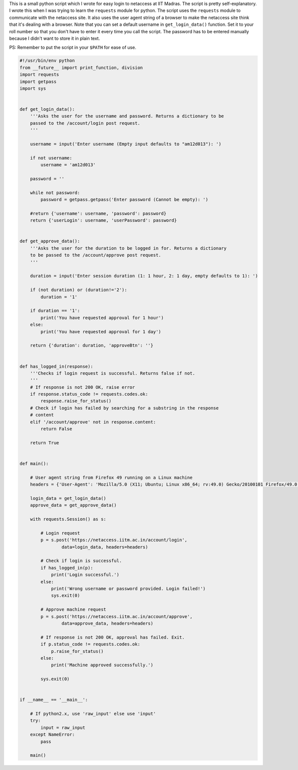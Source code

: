 .. title: Python script for logging in to IIT Madras netaccess
.. slug: python-script-for-logging-in-to-iit-madras-netaccess
.. date: 2017-10-31 10:55:56 UTC+05:30
.. tags: python, iitm
.. category: python
.. link: 
.. description: 
.. type: text

This is a small python script which I wrote for easy login to netaccess at IIT
Madras. The script is pretty self-explanatory. I wrote this when I was trying
to learn the ``requests`` module for python. The script uses the ``requests``
module to communicate with the netaccess site. It also uses the user agent
string of a browser to make the netaccess site think that it's dealing with a
browser. Note that you can set a default username in ``get_login_data()``
function. Set it to your roll number so that you don't have to enter it every
time you call the script. The password has to be entered manually because I
didn't want to store it in plain text.

PS: Remember to put the script in your ``$PATH`` for ease of use.

.. code:: python

    #!/usr/bin/env python
    from __future__ import print_function, division
    import requests
    import getpass
    import sys


    def get_login_data():
        '''Asks the user for the username and password. Returns a dictionary to be
        passed to the /account/login post request.
        '''

        username = input('Enter username (Empty input defaults to "am12d013"): ')

        if not username:
            username = 'am12d013'

        password = ''

        while not password:
            password = getpass.getpass('Enter password (Cannot be empty): ')

        #return {'username': username, 'password': password}
        return {'userLogin': username, 'userPassword': password}


    def get_approve_data():
        '''Asks the user for the duration to be logged in for. Returns a dictionary
        to be passed to the /account/approve post request.
        '''

        duration = input('Enter session duration (1: 1 hour, 2: 1 day, empty defaults to 1): ')

        if (not duration) or (duration!='2'):
            duration = '1'

        if duration == '1':
            print('You have requested approval for 1 hour')
        else:
            print('You have requested approval for 1 day')

        return {'duration': duration, 'approveBtn': ''}


    def has_logged_in(response):
        '''Checks if login request is successful. Returns false if not.
        '''
        # If response is not 200 OK, raise error
        if response.status_code != requests.codes.ok:
            response.raise_for_status()
        # Check if login has failed by searching for a substring in the response
        # content
        elif '/account/approve' not in response.content:
            return False

        return True


    def main():

        # User agent string from Firefox 49 running on a Linux machine
        headers = {'User-Agent': 'Mozilla/5.0 (X11; Ubuntu; Linux x86_64; rv:49.0) Gecko/20100101 Firefox/49.0'}

        login_data = get_login_data()
        approve_data = get_approve_data()

        with requests.Session() as s:

            # Login request
            p = s.post('https://netaccess.iitm.ac.in/account/login',
                    data=login_data, headers=headers)

            # Check if login is successful.
            if has_logged_in(p):
                print('Login successful.')
            else:
                print('Wrong username or password provided. Login failed!')
                sys.exit(0)

            # Approve machine request
            p = s.post('https://netaccess.iitm.ac.in/account/approve',
                    data=approve_data, headers=headers)

            # If response is not 200 OK, approval has failed. Exit.
            if p.status_code != requests.codes.ok:
                p.raise_for_status()
            else:
                print('Machine approved successfully.')

            sys.exit(0)


    if __name__ == '__main__':

        # If python2.x, use 'raw_input' else use 'input'
        try:
            input = raw_input
        except NameError:
            pass

        main()


